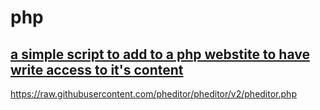 * php
** [[https://github.com/pheditor/pheditor][a simple script to add to a php webstite to have write access to it's content]]
   https://raw.githubusercontent.com/pheditor/pheditor/v2/pheditor.php
